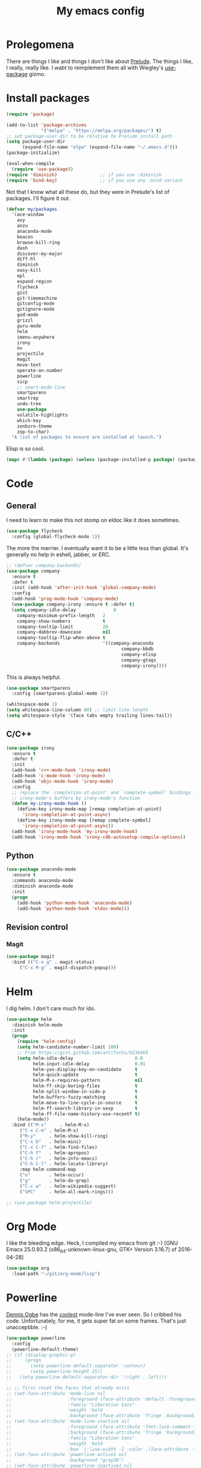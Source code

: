 #+Title: My emacs config
* Prolegomena
There are things I like and things I don't like about [[https://github.com/bbatsov/prelude][Prelude]]. The
things I like, I really, really like. I wabt to reimplement them all
with Wiegley's [[https://github.com/jwiegley/use-package][use-package]] gizmo.
* Install packages
#+begin_src emacs-lisp :tangle  init.el
(require 'package)

(add-to-list 'package-archives
             '("melpa" . "https://melpa.org/packages/") t)
;; set package-user-dir to be relative to Prelude install path
(setq package-user-dir
      (expand-file-name "elpa" (expand-file-name "~/.emacs.d")))
(package-initialize)

(eval-when-compile
  (require 'use-package))
(require 'diminish)                ;; if you use :diminish
(require 'bind-key)                ;; if you use any :bind variant
#+end_src
Not that I know what all these do, but they were in Prelude's list of
packages. I'll figure it out.
#+begin_src emacs-lisp :tangle  init.el
(defvar my/packages
  '(ace-window
    avy
    anzu
    anaconda-mode
    beacon
    browse-kill-ring
    dash
    discover-my-major
    diff-hl
    diminish
    easy-kill
    epl
    expand-region
    flycheck
    gist
    git-timemachine
    gitconfig-mode
    gitignore-mode
    god-mode
    grizzl
    guru-mode
    helm
    imenu-anywhere
    irony
    ov
    projectile
    magit
    move-text
    operate-on-number
    powerline
    sicp
    ;; smart-mode-line
    smartparens
    smartrep
    undo-tree
    use-package
    volatile-highlights
    which-key
    zenburn-theme
    zop-to-char)
  "A list of packages to ensure are installed at launch.")
#+end_src
Elisp is so cool.
#+begin_src emacs-lisp :tangle  init.el
(mapc #'(lambda (package) (unless (package-installed-p package) (package-install package))) my/packages)
#+end_src

* Code
** General
I need to learn to make this not stomp on eldoc like it does sometimes.
#+begin_src emacs-lisp :tangle  init.el
(use-package flycheck
  :config (global-flycheck-mode 1))
#+end_src
The more the merrier. I eventually want it to be a little less than
global. It's generally no help in eshell, jabber, or ERC.
#+begin_src emacs-lisp :tangle  init.el
  ;; (defvar company-backends)
  (use-package company
    :ensure t
    :defer t
    :init (add-hook 'after-init-hook 'global-company-mode)
    :config
    (add-hook 'prog-mode-hook 'company-mode)
    (use-package company-irony :ensure t :defer t)
    (setq company-idle-delay              0
	  company-minimum-prefix-length   2
	  company-show-numbers            t
	  company-tooltip-limit           20
	  company-dabbrev-downcase        nil
	  company-tooltip-flip-when-above t
	  company-backends                '((company-anaconda
                                             company-bbdb
                                             company-elisp
                                             company-gtags
                                             company-irony))))

#+end_src
This is always helpful.
#+begin_src emacs-lisp :tangle  init.el
(use-package smartparens
  :config (smartparens-global-mode 1))
#+end_src

#+begin_src emacs-lisp :tangle  init.el
  (whitespace-mode 1)
  (setq whitespace-line-column 80) ;; limit line length
  (setq whitespace-style '(face tabs empty trailing lines-tail))
#+end_src
** C/C++
#+begin_src emacs-lisp :tangle init.el
(use-package irony
  :ensure t
  :defer t
  :init
  (add-hook 'c++-mode-hook 'irony-mode)
  (add-hook 'c-mode-hook 'irony-mode)
  (add-hook 'objc-mode-hook 'irony-mode)
  :config
  ;; replace the `completion-at-point' and `complete-symbol' bindings in
  ;; irony-mode's buffers by irony-mode's function
  (defun my-irony-mode-hook ()
    (define-key irony-mode-map [remap completion-at-point]
      'irony-completion-at-point-async)
    (define-key irony-mode-map [remap complete-symbol]
      'irony-completion-at-point-async))
  (add-hook 'irony-mode-hook 'my-irony-mode-hook)
  (add-hook 'irony-mode-hook 'irony-cdb-autosetup-compile-options))
#+end_src

** Python
#+begin_src emacs-lisp :tangle  init.el
(use-package anaconda-mode
  :ensure t
  :commands anaconda-mode
  :diminish anaconda-mode
  :init
  (progn
    (add-hook 'python-mode-hook 'anaconda-mode)
    (add-hook 'python-mode-hook 'eldoc-mode)))

#+end_src

** Revision control
*** Magit
#+begin_src emacs-lisp :tangle  init.el
(use-package magit
  :bind (("C-x g" . magit-status)
	 ("C-x M-g" . magit-dispatch-popup)))
#+end_src
* Helm
I dig helm. I don't care much for ido.
#+begin_src emacs-lisp :tangle  init.el
(use-package helm
  :diminish helm-mode
  :init
  (progn
    (require 'helm-config)
    (setq helm-candidate-number-limit 100)
    ;; From https://gist.github.com/antifuchs/9238468
    (setq helm-idle-delay                       0.0
          helm-input-idle-delay                 0.01
          helm-yas-display-key-on-candidate     t
          helm-quick-update                     t
          helm-M-x-requires-pattern             nil
          helm-ff-skip-boring-files             t
          helm-split-window-in-side-p           t
          helm-buffers-fuzzy-matching           t
          helm-move-to-line-cycle-in-source     t
          helm-ff-search-library-in-sexp        t
          helm-ff-file-name-history-use-recentf t)
    (helm-mode))
  :bind (("M-x"     . helm-M-x)
	 ("C-x C-m" . helm-M-x)
	 ("M-y"     . helm-show-kill-ring)
	 ("C-x b"   . helm-mini)
	 ("C-x C-f" . helm-find-files)
	 ("C-h f"   . helm-apropos)
	 ("C-h r"   . helm-info-emacs)
	 ("C-h C-l" . helm-locate-library)
	 :map helm-command-map
	 ("o"       . helm-occur)
	 ("g"       . helm-do-grep)
	 ("C-c w"   . helm-wikipedia-suggest)
	 ("SPC"     . helm-all-mark-rings)))
#+end_src

#+begin_src emacs-lisp :tangle  init.el
;; (use-package helm-projectile)
#+end_src
* Org Mode
I like the bleeding edge. Heck, I compiled my emacs from git :-)
[GNU Emacs 25.0.93.2 (x86_64-unknown-linux-gnu, GTK+ Version 3.16.7) of 2016-04-28]
#+begin_src emacs-lisp :tangle  init.el
(use-package org
  :load-path "~/git/org-mode/lisp")
#+end_src

* Powerline
[[https://ogbe.net/][Dennis Ogbe]] has the [[https://ogbe.net/emacsconfig.html#orgheadline24][coolest]] mode-line I've ever seen. So I cribbed his
code. Unfortunately, for me, it gets super fat on some frames. That's
just unacceptible. :-(
#+begin_src emacs-lisp :tangle  init.el
(use-package powerline
  :config
  (powerline-default-theme)
;; (if (display-graphic-p)
;;     (progn
;;       (setq powerline-default-separator 'contour)
;;       (setq powerline-height 25))
;;   (setq powerline-default-separator-dir '(right . left)))

;; ;; first reset the faces that already exist
;; (set-face-attribute 'mode-line nil
;;                     :foreground (face-attribute 'default :foreground)
;;                     :family "Liberation Sans"
;;                     :weight 'bold
;;                     :background (face-attribute 'fringe :background))
;; (set-face-attribute 'mode-line-inactive nil
;;                     :foreground (face-attribute 'font-lock-comment-face :foreground)
;;                     :background (face-attribute 'fringe :background)
;;                     :family "Liberation Sans"
;;                     :weight 'bold
;;                     :box `(:line-width -2 :color ,(face-attribute 'fringe :background)))
;; (set-face-attribute 'powerline-active1 nil
;;                     :background "gray30")
;; (set-face-attribute 'powerline-inactive1 nil
;;                     :background (face-attribute 'default :background)
;;                     :box `(:line-width -2 :color ,(face-attribute 'fringe :background)))

;; ;; these next faces are for the status indicator
;; ;; read-only buffer
;; (make-face 'mode-line-read-only-face)
;; (make-face 'mode-line-read-only-inactive-face)
;; (set-face-attribute 'mode-line-read-only-face nil
;;                     :foreground (face-attribute 'default :foreground)
;;                     :inherit 'mode-line)
;; (set-face-attribute 'mode-line-read-only-inactive-face nil
;;                     :foreground (face-attribute 'default :foreground)
;;                     :inherit 'mode-line-inactive)

;; ;; modified buffer
;; (make-face 'mode-line-modified-face)
;; (make-face 'mode-line-modified-inactive-face)
;; (set-face-attribute 'mode-line-modified-face nil
;;                     :foreground (face-attribute 'default :background)
;;                     :background "#e5786d"
;;                     :inherit 'mode-line)
;; (set-face-attribute 'mode-line-modified-inactive-face nil
;;                     :foreground (face-attribute 'default :background)
;;                     :background "#e5786d"
;;                     :inherit 'mode-line-inactive)

;; ;; unmodified buffer
;; (make-face 'mode-line-unmodified-face)
;; (make-face 'mode-line-unmodified-inactive-face)
;; (set-face-attribute 'mode-line-unmodified-face nil
;;                     :foreground (face-attribute 'font-lock-comment-face :foreground)
;;                     :inherit 'mode-line)
;; (set-face-attribute 'mode-line-unmodified-inactive-face nil
;;                     :foreground (face-attribute 'font-lock-comment-face :foreground)
;;                     :inherit 'mode-line-inactive)

;; ;; the remote indicator
;; (make-face 'mode-line-remote-face)
;; (make-face 'mode-line-remote-inactive-face)
;; (set-face-attribute 'mode-line-remote-face nil
;;                     :foreground (face-attribute 'font-lock-comment-face :foreground)
;;                     :background (face-attribute 'default :background)
;;                     :inherit 'mode-line)
;; (set-face-attribute 'mode-line-remote-inactive-face nil
;;                     :foreground (face-attribute 'font-lock-comment-face :foreground)
;;                     :background (face-attribute 'default :background)
;;                     :inherit 'mode-line-inactive)

;; ;; the current file name
;; (make-face 'mode-line-filename-face)
;; (make-face 'mode-line-filename-inactive-face)
;; (set-face-attribute 'mode-line-filename-face nil
;;                     :foreground (face-attribute 'font-lock-type-face :foreground)
;;                     :background (face-attribute 'default :background)
;;                     :inherit 'mode-line)
;; (set-face-attribute 'mode-line-filename-inactive-face nil
;;                     :foreground (face-attribute 'font-lock-comment-face :foreground)
;;                     :background (face-attribute 'default :background)
;;                     :inherit 'mode-line-inactive)

;; ;; the major mode name
;; (make-face 'mode-line-major-mode-face)
;; (make-face 'mode-line-major-mode-inactive-face)
;; (set-face-attribute 'mode-line-major-mode-face nil
;;                     :foreground (face-attribute 'default :foreground)
;;                     :inherit 'powerline-active1)
;; (set-face-attribute 'mode-line-major-mode-inactive-face nil
;;                     :box `(:line-width -2 :color ,(face-attribute 'fringe :background))
;;                     :foreground (face-attribute 'font-lock-comment-face :foreground)
;;                     :inherit 'powerline-inactive1)

;; ;; the minor mode name
;; (make-face 'mode-line-minor-mode-face)
;; (make-face 'mode-line-minor-mode-inactive-face)
;; (set-face-attribute 'mode-line-minor-mode-face nil
;;                     :foreground (face-attribute 'font-lock-comment-face :foreground)
;;                     :inherit 'powerline-active1)
;; (set-face-attribute 'mode-line-minor-mode-inactive-face nil
;;                     :box `(:line-width -2 :color ,(face-attribute 'fringe :background))
;;                     :foreground (face-attribute 'powerline-inactive1 :background)
;;                     :inherit 'powerline-inactive1)

;; ;; the position face
;; (make-face 'mode-line-position-face)
;; (make-face 'mode-line-position-inactive-face)
;; (set-face-attribute 'mode-line-position-face nil
;;                     :background (face-attribute 'default :background)
;;                     :inherit 'mode-line)
;; (set-face-attribute 'mode-line-position-inactive-face nil
;;                     :foreground (face-attribute 'font-lock-comment-face :foreground)
;;                     :background (face-attribute 'default :background)
;;                     :inherit 'mode-line-inactive)

;; ;; the 80col warning face
;; (make-face 'mode-line-80col-face)
;; (make-face 'mode-line-80col-inactive-face)
;; (set-face-attribute 'mode-line-80col-face nil
;;                     :background "#e5786d"
;;                     :foreground (face-attribute 'default :background)
;;                     :inherit 'mode-line)
;; (set-face-attribute 'mode-line-80col-inactive-face nil
;;                     :foreground (face-attribute 'font-lock-comment-face :foreground)
;;                     :background (face-attribute 'default :background)
;;                     :inherit 'mode-line-inactive)

;; ;; the buffer percentage face
;; (make-face 'mode-line-percentage-face)
;; (make-face 'mode-line-percentage-inactive-face)
;; (set-face-attribute 'mode-line-percentage-face nil
;;                     :foreground (face-attribute 'font-lock-comment-face :foreground)
;;                     :inherit 'mode-line)
;; (set-face-attribute 'mode-line-percentage-inactive-face nil
;;                     :foreground (face-attribute 'font-lock-comment-face :foreground)
;;                     :inherit 'mode-line-inactive)

;; ;; the directory face
;; (make-face 'mode-line-shell-dir-face)
;; (make-face 'mode-line-shell-dir-inactive-face)
;; (set-face-attribute 'mode-line-shell-dir-face nil
;;                     :foreground (face-attribute 'font-lock-comment-face :foreground)
;;                     :inherit 'powerline-active1)
;; (set-face-attribute 'mode-line-shell-dir-inactive-face nil
;;                     :foreground (face-attribute 'font-lock-comment-face :foreground)
;;                     :inherit 'powerline-inactive1)

;; (defun shorten-directory (dir max-length)
;;   "Show up to `max-length' characters of a directory name `dir'."
;;   (let ((path (reverse (split-string (abbreviate-file-name dir) "/")))
;;         (output ""))
;;     (when (and path (equal "" (car path)))
;;       (setq path (cdr path)))
;;     (while (and path (< (length output) (- max-length 4)))
;;       (setq output (concat (car path) "/" output))
;;       (setq path (cdr path)))
;;     (when path
;;       (setq output (concat ".../" output)))
;;     output))

;; (defpowerline dennis-powerline-narrow
;;   (let (real-point-min real-point-max)
;;     (save-excursion
;;       (save-restriction
;;         (widen)
;;         (setq real-point-min (point-min) real-point-max (point-max))))
;;     (when (or (/= real-point-min (point-min))
;;               (/= real-point-max (point-max)))
;;       (propertize (concat (char-to-string #x2691) " Narrow")
;;                   'mouse-face 'mode-line-highlight
;;                   'help-echo "mouse-1: Remove narrowing from the current buffer"
;;                   'local-map (make-mode-line-mouse-map
;;                               'mouse-1 'mode-line-widen)))))


;; (defpowerline dennis-powerline-vc
;;   (when (and (buffer-file-name (current-buffer)) vc-mode)
;;     (if window-system
;;         (let ((backend (vc-backend (buffer-file-name (current-buffer)))))
;;           (when backend
;;             (format "%s %s: %s"
;;                     (char-to-string #xe0a0)
;;                     backend
;;                     (vc-working-revision (buffer-file-name (current-buffer)) backend)))))))

;; (setq-default
;;  mode-line-format
;;  '("%e"
;;    (:eval
;;     (let* ((active (powerline-selected-window-active))

;;            ;; toggle faces between active and inactive
;;            (mode-line (if active 'mode-line 'mode-line-inactive))
;;            (face1 (if active 'powerline-active1 'powerline-inactive1))
;;            (face2 (if active 'powerline-active2 'powerline-inactive2))
;;            (read-only-face (if active 'mode-line-read-only-face 'mode-line-read-only-inactive-face))
;;            (modified-face (if active 'mode-line-modified-face 'mode-line-modified-inactive-face))
;;            (unmodified-face (if active 'mode-line-unmodified-face 'mode-line-unmodified-inactive-face))
;;            (position-face (if active 'mode-line-position-face 'mode-line-position-inactive-face))
;;            (80col-face (if active 'mode-line-80col-face 'mode-line-80col-inactive-face))
;;            (major-mode-face (if active 'mode-line-major-mode-face 'mode-line-major-mode-inactive-face))
;;            (minor-mode-face (if active 'mode-line-minor-mode-face 'mode-line-minor-mode-inactive-face))
;;            (filename-face (if active 'mode-line-filename-face 'mode-line-filename-inactive-face))
;;            (percentage-face (if active 'mode-line-percentage-face 'mode-line-percentage-inactive-face))
;;            (remote-face (if active 'mode-line-remote-face 'mode-line-remote-inactive-face))
;;            (shell-dir-face (if active 'mode-line-shell-dir-face 'mode-line-shell-dir-inactive-face))

;;            ;; get the separators
;;            (separator-left (intern (format "powerline-%s-%s"
;;                                            (powerline-current-separator)
;;                                            (car powerline-default-separator-dir))))
;;            (separator-right (intern (format "powerline-%s-%s"
;;                                             (powerline-current-separator)
;;                                             (cdr powerline-default-separator-dir))))

;;            ;; the right side
;;            (rhs (list
;;                  (dennis-powerline-vc minor-mode-face 'r)
;;                  (funcall separator-right face1 position-face)
;;                  (powerline-raw " " position-face)
;;                  (powerline-raw (char-to-string #xe0a1) position-face)
;;                  (powerline-raw " " position-face)
;;                  (powerline-raw "%4l" position-face 'r)
;;                  ;; display a warning if we go above 80 columns
;;                  (if (>= (current-column) 80)
;;                      (funcall separator-right position-face 80col-face)
;;                    (powerline-raw (char-to-string #x2502) position-face))
;;                  (if (>= (current-column) 80)
;;                      (powerline-raw "%3c" 80col-face 'l)
;;                    (powerline-raw "%3c" position-face 'l))
;;                  (if (>= (current-column) 80)
;;                      (powerline-raw " " 80col-face)
;;                    (powerline-raw " " position-face))
;;                  (if (>= (current-column) 80)
;;                      (funcall separator-left 80col-face percentage-face)
;;                    (funcall separator-left position-face percentage-face))
;;                  (powerline-raw " " percentage-face)
;;                  (powerline-raw "%6p" percentage-face 'r)))

;;            ;; the left side
;;            (lhs (list
;;                  ;; this is the modified status indicator
;;                  (cond (buffer-read-only
;;                         (powerline-raw "  " read-only-face))
;;                        ((buffer-modified-p)
;;                         ;; do not light up when in an interactive buffer. Set
;;                         ;; ML-INTERACTIVE? in hooks for interactive buffers.
;;                         (if (not (bound-and-true-p ml-interactive?))
;;                             (powerline-raw "  " modified-face)
;;                           (powerline-raw "  " unmodified-face)))
;;                        ((not (buffer-modified-p))
;;                         (powerline-raw "  " unmodified-face)))
;;                  (cond (buffer-read-only
;;                         (powerline-raw (concat (char-to-string #xe0a2) " ") read-only-face 'l))
;;                        ((buffer-modified-p)
;;                         (if (not (bound-and-true-p ml-interactive?))
;;                             (powerline-raw (concat (char-to-string #x2621) " ") modified-face 'l)
;;                           (powerline-raw (concat (char-to-string #x259e) " ") unmodified-face 'l)))
;;                        ((not (buffer-modified-p))
;;                         (powerline-raw (concat (char-to-string #x26c1) " ") unmodified-face 'l)))
;;                  (cond (buffer-read-only
;;                         (funcall separator-right read-only-face filename-face))
;;                        ((buffer-modified-p)
;;                         (if (not (bound-and-true-p ml-interactive?))
;;                             (funcall separator-right modified-face filename-face)
;;                           (funcall separator-right unmodified-face filename-face)))
;;                        ((not (buffer-modified-p))
;;                         (funcall separator-right unmodified-face filename-face)))
;;                  ;; remote indicator
;;                  (when (file-remote-p default-directory)
;;                    (powerline-raw (concat " " (char-to-string #x211b)) remote-face))
;;                  ;; filename and mode info
;;                  (powerline-buffer-id filename-face 'l)
;;                  (powerline-raw " " filename-face)
;;                  (funcall separator-left filename-face major-mode-face)
;;                  ;; do not need mode info when in ansi-term
;;                  (unless (bound-and-true-p show-dir-in-mode-line?)
;;                    (powerline-major-mode major-mode-face 'l))
;;                  (unless (bound-and-true-p show-dir-in-mode-line?)
;;                    (powerline-process major-mode-face 'l))
;;                  ;; show a flag if in line mode in terminal
;;                  (when (and (bound-and-true-p show-dir-in-mode-line?) (term-in-line-mode))
;;                    (powerline-raw (concat (char-to-string #x2691) " Line") major-mode-face))
;;                  (powerline-raw " " major-mode-face)
;;                  ;; little trick to move the directory name to the mode line
;;                  ;; when inside of emacs set SHOW-DIR-IN-MODE-LINE? to enable
;;                  (if (bound-and-true-p show-dir-in-mode-line?)
;;                      (when (not (file-remote-p default-directory))
;;                        (powerline-raw (shorten-directory default-directory 45)
;;                                       shell-dir-face))
;;                    (powerline-minor-modes minor-mode-face 'l))
;;                  (unless (bound-and-true-p show-dir-in-mode-line?)
;;                    (dennis-powerline-narrow major-mode-face 'l)))))

;;       ;; concatenate it all together
;;       (concat (powerline-render lhs)
;;               (powerline-fill face1 (powerline-width rhs))
;;               (powerline-render rhs))))))
  )
#+end_src

* Global keybinding
I'll be stealing a bunch of these from [[https://github.com/bbatsov/prelude/blob/master/README.md#keymap][Prelude]].
#+begin_src emacs-lisp :tangle  init.el
;; Font size
(global-set-key (kbd "C-+") 'text-scale-increase)
(global-set-key (kbd "C--") 'text-scale-decrease)
					; Start eshell or switch to it if it's active.
(global-set-key (kbd "C-x m") 'eshell)

;; Start a new eshell even if one is active.
(global-set-key (kbd "C-x M")
		(lambda () (interactive) (eshell t)))
#+end_src

* SSH
[[http://sachachua.com/blog/][Sacha Chua]] did the work for me [[http://pages.sachachua.com/.emacs.d/Sacha.html#orgb6b973e][here]]. This makes magit work nicely.
#+begin_src emacs-lisp :tangle  init.el
  (defun my/ssh-refresh ()
    "Reset the environment variable SSH_AUTH_SOCK"
    (interactive)
    (let (ssh-auth-sock-old (getenv "SSH_AUTH_SOCK"))
      (setenv "SSH_AUTH_SOCK"
              (car (split-string
                    (shell-command-to-string
                     "ls -t $(find /tmp/ssh-* -user $USER -name 'agent.*' 2> /dev/null)"))))
      (message
       (format "SSH_AUTH_SOCK %s --> %s"
               ssh-auth-sock-old (getenv "SSH_AUTH_SOCK")))))

  (my/ssh-refresh)
#+end_src
* UI stuff
The hippest emacsers don't need menus, toolbars, or scrollbars. But I
don't either.
#+begin_src emacs-lisp :tangle  init.el
(setq inhibit-startup-screen t)
(tool-bar-mode -1)
(menu-bar-mode -1)
(scroll-bar-mode -1)
(setq scroll-margin 0
      scroll-conservatively 100000
      scroll-preserve-screen-position 1)
#+end_src
I like an obnoxious, bright, blinking cursor. This adds to it. Cool.
#+begin_src emacs-lisp :tangle  init.el
(use-package beacon
  :config (beacon-mode 1))
#+end_src
Try this once; never look back.
#+begin_src emacs-lisp :tangle  init.el
(use-package avy
  :bind ("C-c j" . avy-goto-word-or-subword-1))
#+end_src
Likewise.
#+begin_src emacs-lisp :tangle  init.el
  (use-package expand-region
    :bind ("C-=" . er/expand-region)
    :config
    (delete-selection-mode t))
#+end_src
I kinda don't like it creating a big frame, but the visualization
helps a bit, I think.
#+begin_src emacs-lisp :tangle  init.el
(use-package undo-tree
  :bind (("C-x u" . undo-tree-visualize))
  :config
  (setq undo-tree-history-directory-alist
      `((".*" . ,temporary-file-directory)))
(setq undo-tree-auto-save-history t))
#+end_src
I think this is a nice theme, but I could never get my tweaks to stick
when I used Prelude. I'm moody about themes. I'm sure I'll be
switching from this to wombat, to leuven, to
smart-modeline-respectful, /etc/.
#+begin_src emacs-lisp :tangle  init.el
(use-package zenburn-theme
  :config
  (set-cursor-color "red")
  (blink-cursor-mode 1))
#+end_src

#+begin_src emacs-lisp :tangle  init.el
  (setq backup-directory-alist
	`((".*" . ,temporary-file-directory)))

  (setq auto-save-file-name-transforms
	`((".*" ,temporary-file-directory t)))

  (global-auto-revert-mode t)
#+end_src
This ruined me. I can no longer get along without [[http://emacsredux.com/blog/2013/05/22/smarter-navigation-to-the-beginning-of-a-line/][this]].

#+begin_src emacs-lisp :tangle  init.el
(defun smarter-move-beginning-of-line (arg)
  "Move point back to indentation of beginning of line.

Move point to the first non-whitespace character on this line.
If point is already there, move to the beginning of the line.
Effectively toggle between the first non-whitespace character and
the beginning of the line.

If ARG is not nil or 1, move forward ARG - 1 lines first.  If
point reaches the beginning or end of the buffer, stop there."
  (interactive "^p")
  (setq arg (or arg 1))

  ;; Move lines first
  (when (/= arg 1)
    (let ((line-move-visual nil))
      (forward-line (1- arg))))

  (let ((orig-point (point)))
    (back-to-indentation)
    (when (= orig-point (point))
      (move-beginning-of-line 1))))

;; remap C-a to `smarter-move-beginning-of-line'
(global-set-key [remap move-beginning-of-line]
                'smarter-move-beginning-of-line)
#+end_src

* Leftover custom
#+begin_src emacs-lisp :tangle no
(custom-set-variables
 ;; custom-set-variables was added by Custom.
 ;; If you edit it by hand, you could mess it up, so be careful.
 ;; Your init file should contain only one such instance.
 ;; If there is more than one, they won't work right.
 '(inhibit-startup-screen t)
 '(package-selected-packages
   (quote
    (ac-html-angular ac-html-bootstrap ac-html-csswatcher ac-c-headers ac-clang ac-html ac-ispell ac-php company-arduino company-c-headers company-irony-c-headers company-jedi company-shell company-quickhelp zop-to-char zenburn-theme which-key volatile-highlights use-package undo-tree smartrep smartparens smart-mode-line projectile ov operate-on-number move-text magit imenu-anywhere helm guru-mode grizzl god-mode gitignore-mode gitconfig-mode git-timemachine gist flycheck expand-region easy-kill discover-my-major diff-hl company-web company-irony company-anaconda browse-kill-ring beacon anzu ace-window))))
(custom-set-faces
 ;; custom-set-faces was added by Custom.
 ;; If you edit it by hand, you could mess it up, so be careful.
 ;; Your init file should contain only one such instance.
 ;; If there is more than one, they won't work right.
 )
#+end_src
